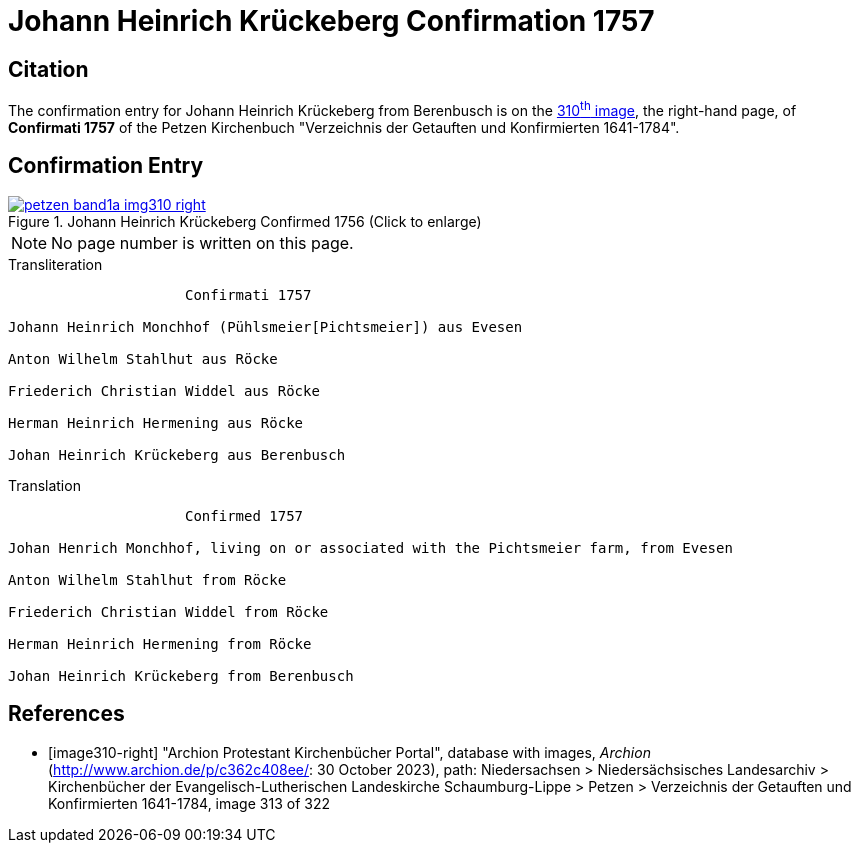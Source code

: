 = Johann Heinrich Krückeberg Confirmation 1757
:page-role: doc-width

== Citation

The confirmation entry for Johann Heinrich Krückeberg from Berenbusch is on the
<<image310-right, 310^th^ image>>, the right-hand page, of **Confirmati 1757** of
the Petzen Kirchenbuch "Verzeichnis der Getauften und Konfirmierten 1641-1784".

== Confirmation Entry

image::petzen-band1a-img310-right.jpg[align=left,title='Johann Heinrich Krückeberg Confirmed 1756 (Click to enlarge)',link=self]

NOTE: No page number is written on this page.

.Transliteration
....
                     Confirmati 1757

Johann Heinrich Monchhof (Pühlsmeier[Pichtsmeier]) aus Evesen

Anton Wilhelm Stahlhut aus Röcke

Friederich Christian Widdel aus Röcke

Herman Heinrich Hermening aus Röcke

Johan Heinrich Krückeberg aus Berenbusch
....

.Translation
....
                     Confirmed 1757

Johan Henrich Monchhof, living on or associated with the Pichtsmeier farm, from Evesen

Anton Wilhelm Stahlhut from Röcke

Friederich Christian Widdel from Röcke

Herman Heinrich Hermening from Röcke

Johan Heinrich Krückeberg from Berenbusch
....

[bibliography]
== References

* [[[image310-right]]] "Archion Protestant Kirchenbücher Portal", database with images, _Archion_ (http://www.archion.de/p/c362c408ee/: 30 October 2023),
path: Niedersachsen > Niedersächsisches Landesarchiv > Kirchenbücher der Evangelisch-Lutherischen Landeskirche Schaumburg-Lippe > Petzen > Verzeichnis
der Getauften und Konfirmierten 1641-1784, image 313 of 322
